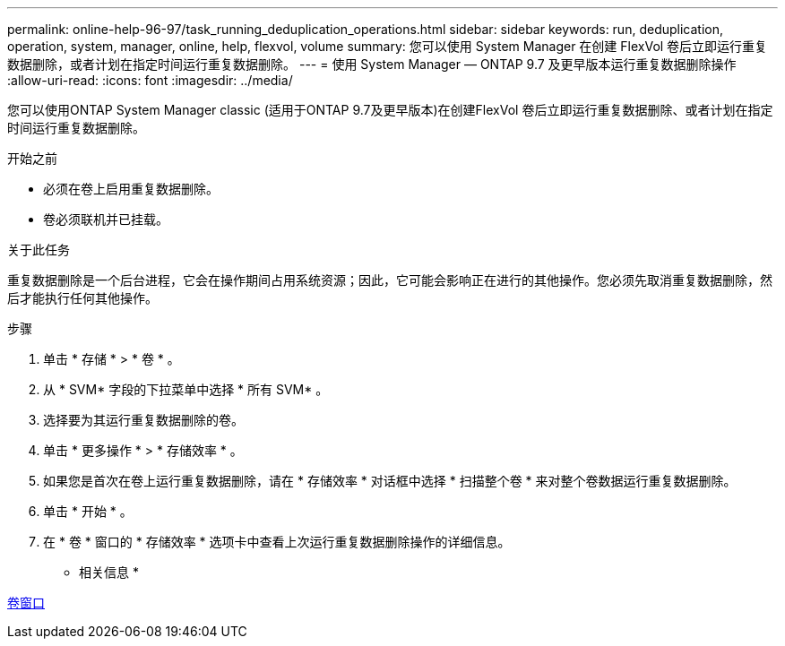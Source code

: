 ---
permalink: online-help-96-97/task_running_deduplication_operations.html 
sidebar: sidebar 
keywords: run, deduplication, operation, system, manager, online, help, flexvol, volume 
summary: 您可以使用 System Manager 在创建 FlexVol 卷后立即运行重复数据删除，或者计划在指定时间运行重复数据删除。 
---
= 使用 System Manager — ONTAP 9.7 及更早版本运行重复数据删除操作
:allow-uri-read: 
:icons: font
:imagesdir: ../media/


[role="lead"]
您可以使用ONTAP System Manager classic (适用于ONTAP 9.7及更早版本)在创建FlexVol 卷后立即运行重复数据删除、或者计划在指定时间运行重复数据删除。

.开始之前
* 必须在卷上启用重复数据删除。
* 卷必须联机并已挂载。


.关于此任务
重复数据删除是一个后台进程，它会在操作期间占用系统资源；因此，它可能会影响正在进行的其他操作。您必须先取消重复数据删除，然后才能执行任何其他操作。

.步骤
. 单击 * 存储 * > * 卷 * 。
. 从 * SVM* 字段的下拉菜单中选择 * 所有 SVM* 。
. 选择要为其运行重复数据删除的卷。
. 单击 * 更多操作 * > * 存储效率 * 。
. 如果您是首次在卷上运行重复数据删除，请在 * 存储效率 * 对话框中选择 * 扫描整个卷 * 来对整个卷数据运行重复数据删除。
. 单击 * 开始 * 。
. 在 * 卷 * 窗口的 * 存储效率 * 选项卡中查看上次运行重复数据删除操作的详细信息。


* 相关信息 *

xref:reference_volumes_window.adoc[卷窗口]
